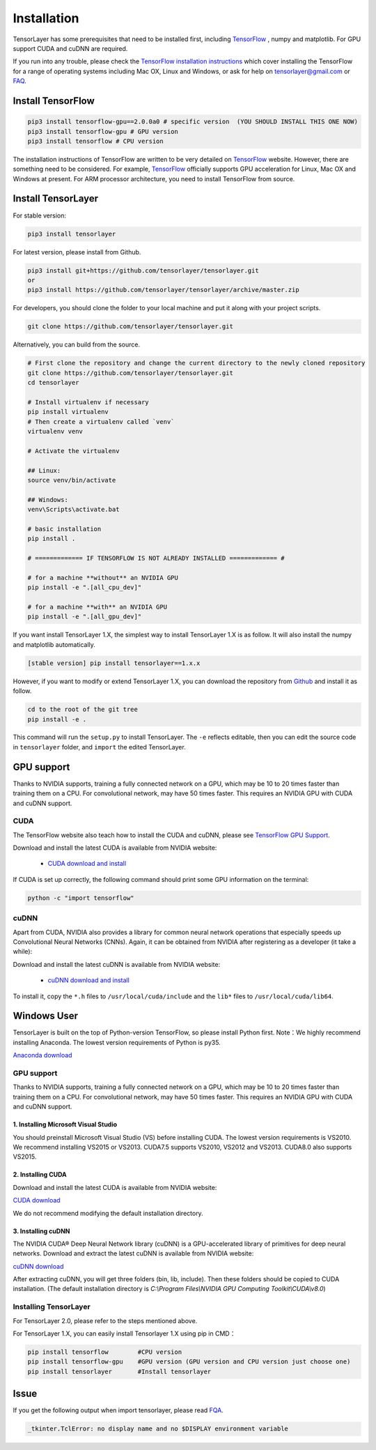 .. _installation:

============
Installation
============

TensorLayer has some prerequisites that need to be installed first, including
`TensorFlow`_ , numpy and matplotlib. For GPU
support CUDA and cuDNN are required.

If you run into any trouble, please check the `TensorFlow installation
instructions <https://www.tensorflow.org/versions/master/get_started/os_setup.html>`_
which cover installing the TensorFlow for a range of operating systems including
Mac OX, Linux and Windows, or ask for help on `tensorlayer@gmail.com <tensorlayer@gmail.com>`_
or `FAQ <http://tensorlayer.readthedocs.io/en/latest/user/more.html>`_.


Install TensorFlow
=========================

.. code-block:: bash

  pip3 install tensorflow-gpu==2.0.0a0 # specific version  (YOU SHOULD INSTALL THIS ONE NOW)
  pip3 install tensorflow-gpu # GPU version
  pip3 install tensorflow # CPU version

The installation instructions of TensorFlow are written to be very detailed on `TensorFlow`_  website.
However, there are something need to be considered. For example, `TensorFlow`_ officially supports GPU acceleration for Linux, Mac OX and Windows at present. For ARM processor architecture, you need to install TensorFlow from source.

Install TensorLayer
=========================

For stable version:

.. code-block:: bash

  pip3 install tensorlayer

For latest version, please install from Github.

.. code-block:: bash

  pip3 install git+https://github.com/tensorlayer/tensorlayer.git
  or
  pip3 install https://github.com/tensorlayer/tensorlayer/archive/master.zip

For developers, you should clone the folder to your local machine and put it along with your project scripts.

.. code-block:: bash

  git clone https://github.com/tensorlayer/tensorlayer.git


Alternatively, you can build from the source.

.. code-block:: bash

  # First clone the repository and change the current directory to the newly cloned repository
  git clone https://github.com/tensorlayer/tensorlayer.git
  cd tensorlayer

  # Install virtualenv if necessary
  pip install virtualenv
  # Then create a virtualenv called `venv`
  virtualenv venv

  # Activate the virtualenv

  ## Linux:
  source venv/bin/activate

  ## Windows:
  venv\Scripts\activate.bat

  # basic installation
  pip install .

  # ============= IF TENSORFLOW IS NOT ALREADY INSTALLED ============= #

  # for a machine **without** an NVIDIA GPU
  pip install -e ".[all_cpu_dev]"

  # for a machine **with** an NVIDIA GPU
  pip install -e ".[all_gpu_dev]"

If you want install TensorLayer 1.X, the simplest way to install TensorLayer 1.X is as follow. It will also install the numpy and matplotlib automatically.

.. code-block:: bash

  [stable version] pip install tensorlayer==1.x.x

However, if you want to modify or extend TensorLayer 1.X, you can download the repository from
`Github`_ and install it as follow.

.. code-block:: bash

  cd to the root of the git tree
  pip install -e .

This command will run the ``setup.py`` to install TensorLayer. The ``-e`` reflects
editable, then you can edit the source code in ``tensorlayer`` folder, and ``import`` the edited
TensorLayer.


GPU support
==========================

Thanks to NVIDIA supports, training a fully connected network on a
GPU, which may be 10 to 20 times faster than training them on a CPU.
For convolutional network, may have 50 times faster.
This requires an NVIDIA GPU with CUDA and cuDNN support.


CUDA
----

The TensorFlow website also teach how to install the CUDA and cuDNN, please see
`TensorFlow GPU Support <https://www.tensorflow.org/versions/master/get_started/os_setup.html#optional-install-cuda-gpus-on-linux>`_.

Download and install the latest CUDA is available from NVIDIA website:

 - `CUDA download and install <https://developer.nvidia.com/cuda-downloads>`_


..
  After installation, make sure ``/usr/local/cuda/bin`` is in your ``PATH`` (use ``echo #PATH`` to check), and
  ``nvcc --version`` works. Also ensure ``/usr/local/cuda/lib64`` is in your
  ``LD_LIBRARY_PATH``, so the CUDA libraries can be found.

If CUDA is set up correctly, the following command should print some GPU information on
the terminal:

.. code-block:: bash

  python -c "import tensorflow"


cuDNN
--------

Apart from CUDA, NVIDIA also provides a library for common neural network operations that especially
speeds up Convolutional Neural Networks (CNNs). Again, it can be obtained from
NVIDIA after registering as a developer (it take a while):

Download and install the latest cuDNN is available from NVIDIA website:

 - `cuDNN download and install <https://developer.nvidia.com/cudnn>`_


To install it, copy the ``*.h`` files to ``/usr/local/cuda/include`` and the
``lib*`` files to ``/usr/local/cuda/lib64``.

.. _TensorFlow: https://www.tensorflow.org/versions/master/get_started/os_setup.html
.. _GitHub: https://github.com/tensorlayer/tensorlayer
.. _TensorLayer: https://github.com/tensorlayer/tensorlayer/



Windows User
==============

TensorLayer is built on the top of Python-version TensorFlow, so please install Python first.
Note：We highly recommend installing Anaconda. The lowest version requirements of Python is py35.

`Anaconda download <https://www.continuum.io/downloads>`_

GPU support
------------
Thanks to NVIDIA supports, training a fully connected network on a GPU, which may be 10 to 20 times faster than training them on a CPU. For convolutional network, may have 50 times faster. This requires an NVIDIA GPU with CUDA and cuDNN support.

1. Installing Microsoft Visual Studio
^^^^^^^^^^^^^^^^^^^^^^^^^^^^^^^^^^^^^^^^
You should preinstall Microsoft Visual Studio (VS) before installing CUDA. The lowest version requirements is VS2010. We recommend installing VS2015 or VS2013. CUDA7.5 supports VS2010, VS2012 and VS2013. CUDA8.0 also supports VS2015.

2. Installing CUDA
^^^^^^^^^^^^^^^^^^^^^^^
Download and install the latest CUDA is available from NVIDIA website:

`CUDA download <https://developer.nvidia.com/CUDA-downloads>`_

We do not recommend modifying the default installation directory.

3. Installing cuDNN
^^^^^^^^^^^^^^^^^^^^^^
The NVIDIA CUDA® Deep Neural Network library (cuDNN) is a GPU-accelerated library of primitives for deep neural networks. Download and extract the latest cuDNN is available from NVIDIA website:

`cuDNN download <https://developer.nvidia.com/cuDNN>`_

After extracting cuDNN, you will get three folders (bin, lib, include). Then these folders should be copied to CUDA installation. (The default installation directory is `C:\\Program Files\\NVIDIA GPU Computing Toolkit\\CUDA\\v8.0`)

Installing TensorLayer
------------------------
For TensorLayer 2.0, please refer to the steps mentioned above.

For TensorLayer 1.X, you can easily install Tensorlayer 1.X using pip in CMD：

.. code-block:: bash

  pip install tensorflow        #CPU version
  pip install tensorflow-gpu    #GPU version (GPU version and CPU version just choose one)
  pip install tensorlayer       #Install tensorlayer



Issue
=======

If you get the following output when import tensorlayer, please read `FQA <http://tensorlayer.readthedocs.io/en/latest/user/more.html>`_.

.. code-block:: bash

  _tkinter.TclError: no display name and no $DISPLAY environment variable
